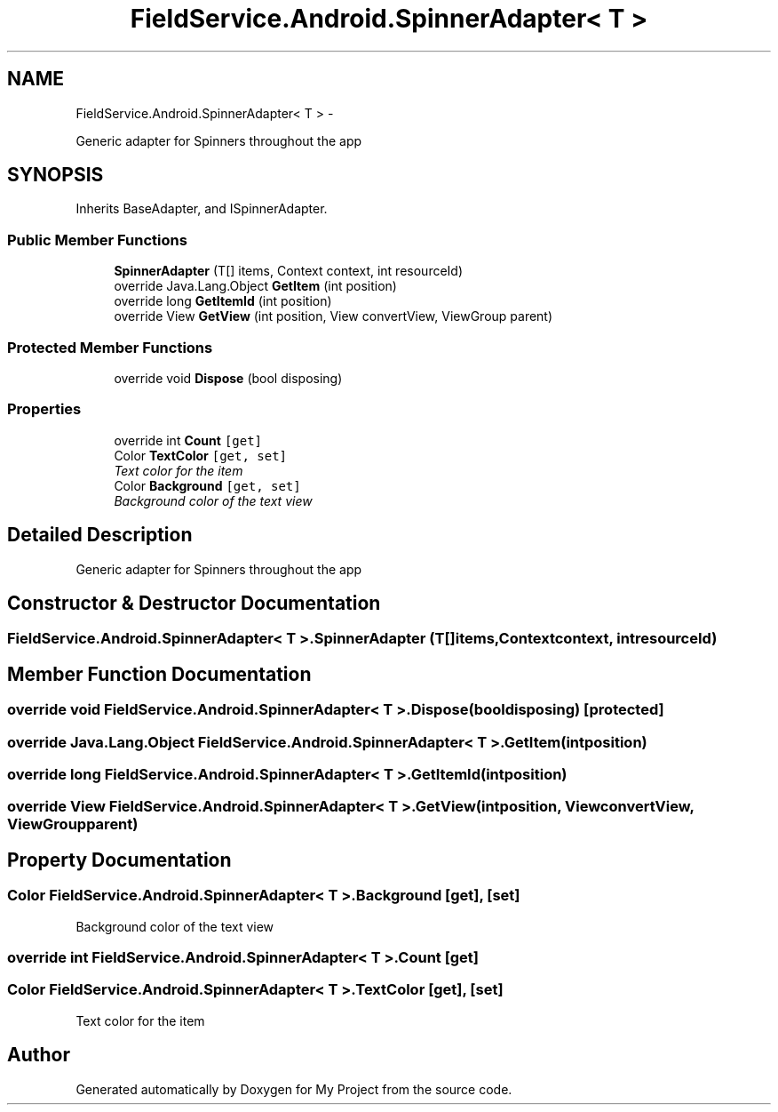 .TH "FieldService.Android.SpinnerAdapter< T >" 3 "Tue Jul 1 2014" "My Project" \" -*- nroff -*-
.ad l
.nh
.SH NAME
FieldService.Android.SpinnerAdapter< T > \- 
.PP
Generic adapter for Spinners throughout the app  

.SH SYNOPSIS
.br
.PP
.PP
Inherits BaseAdapter, and ISpinnerAdapter\&.
.SS "Public Member Functions"

.in +1c
.ti -1c
.RI "\fBSpinnerAdapter\fP (T[] items, Context context, int resourceId)"
.br
.ti -1c
.RI "override Java\&.Lang\&.Object \fBGetItem\fP (int position)"
.br
.ti -1c
.RI "override long \fBGetItemId\fP (int position)"
.br
.ti -1c
.RI "override View \fBGetView\fP (int position, View convertView, ViewGroup parent)"
.br
.in -1c
.SS "Protected Member Functions"

.in +1c
.ti -1c
.RI "override void \fBDispose\fP (bool disposing)"
.br
.in -1c
.SS "Properties"

.in +1c
.ti -1c
.RI "override int \fBCount\fP\fC [get]\fP"
.br
.ti -1c
.RI "Color \fBTextColor\fP\fC [get, set]\fP"
.br
.RI "\fIText color for the item \fP"
.ti -1c
.RI "Color \fBBackground\fP\fC [get, set]\fP"
.br
.RI "\fIBackground color of the text view \fP"
.in -1c
.SH "Detailed Description"
.PP 
Generic adapter for Spinners throughout the app 


.SH "Constructor & Destructor Documentation"
.PP 
.SS "FieldService\&.Android\&.SpinnerAdapter< T >\&.SpinnerAdapter (T[]items, Contextcontext, intresourceId)"

.SH "Member Function Documentation"
.PP 
.SS "override void FieldService\&.Android\&.SpinnerAdapter< T >\&.Dispose (booldisposing)\fC [protected]\fP"

.SS "override Java\&.Lang\&.Object FieldService\&.Android\&.SpinnerAdapter< T >\&.GetItem (intposition)"

.SS "override long FieldService\&.Android\&.SpinnerAdapter< T >\&.GetItemId (intposition)"

.SS "override View FieldService\&.Android\&.SpinnerAdapter< T >\&.GetView (intposition, ViewconvertView, ViewGroupparent)"

.SH "Property Documentation"
.PP 
.SS "Color FieldService\&.Android\&.SpinnerAdapter< T >\&.Background\fC [get]\fP, \fC [set]\fP"

.PP
Background color of the text view 
.SS "override int FieldService\&.Android\&.SpinnerAdapter< T >\&.Count\fC [get]\fP"

.SS "Color FieldService\&.Android\&.SpinnerAdapter< T >\&.TextColor\fC [get]\fP, \fC [set]\fP"

.PP
Text color for the item 

.SH "Author"
.PP 
Generated automatically by Doxygen for My Project from the source code\&.
